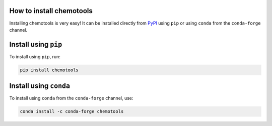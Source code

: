 How to install chemotools
=========================

Installing chemotools is very easy! It can be installed directly from `PyPI <https://pypi.org/project/chemotools/>`_ using ``pip`` or using ``conda`` from the ``conda-forge`` channel.

Install using ``pip``
=====================

To install using ``pip``, run:

.. code-block:: bash

    pip install chemotools

Install using ``conda``
=======================

To install using ``conda`` from the ``conda-forge`` channel, use:

.. code-block:: bash

    conda install -c conda-forge chemotools
